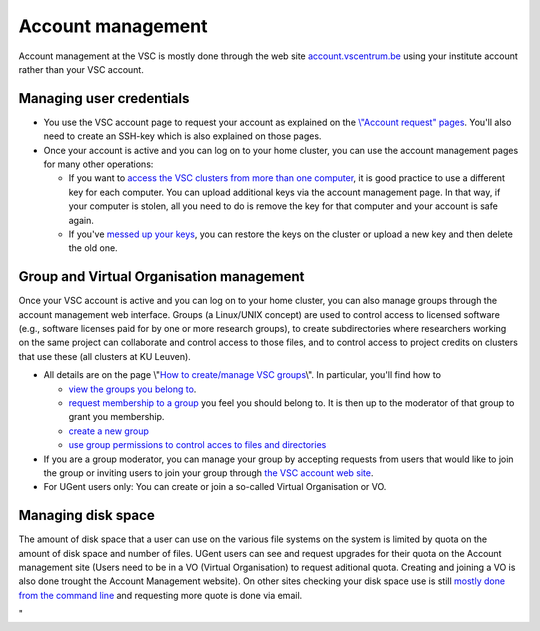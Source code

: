 Account management
==================

Account management at the VSC is mostly done through the web site
`account.vscentrum.be <\%22https://account.vscentrum.be\%22>`__ using
your institute account rather than your VSC account.

Managing user credentials
-------------------------

-  You use the VSC account page to request your account as explained on
   the `\\"Account request\"
   pages <\%22/cluster-doc/account-request\%22>`__. You'll also need to
   create an SSH-key which is also explained on those pages.
-  Once your account is active and you can log on to your home cluster,
   you can use the account management pages for many other operations:

   -  If you want to `access the VSC clusters from more than one
      computer <\%22/cluster-doc/account-management/access-from-multiple-machines\%22>`__,
      it is good practice to use a different key for each computer. You
      can upload additional keys via the account management page. In
      that way, if your computer is stolen, all you need to do is remove
      the key for that computer and your account is safe again.
   -  If you've `messed up your
      keys <\%22/cluster-doc/account-management/messed-up-keys\%22>`__,
      you can restore the keys on the cluster or upload a new key and
      then delete the old one.

Group and Virtual Organisation management
-----------------------------------------

Once your VSC account is active and you can log on to your home cluster,
you can also manage groups through the account management web interface.
Groups (a Linux/UNIX concept) are used to control access to licensed
software (e.g., software licenses paid for by one or more research
groups), to create subdirectories where researchers working on the same
project can collaborate and control access to those files, and to
control access to project credits on clusters that use these (all
clusters at KU Leuven).

-  All details are on the page \\"\ `How to create/manage VSC
   groups <\%22cluster-doc/account-management/manage-vsc-groups\%22>`__\\".
   In particular, you'll find how to

   -  `view the groups you belong
      to <\%22/cluster-doc/account-management/manage-vsc-groups#view-groups\%22>`__.

   -  `request membership to a
      group <\%22/cluster-doc/account-management/manage-vsc-groups#join-group\%22>`__
      you feel you should belong to. It is then up to the moderator of
      that group to grant you membership.
   -  `create a new
      group <\%22/cluster-doc/account-management/manage-vsc-groups#create-new-group\%22>`__
   -  `use group permissions to control acces to files and
      directories <\%22/cluster-doc/account-management/manage-vsc-groups#working-with-file-and-directory-permissions\%22>`__

-  If you are a group moderator, you can manage your group by accepting
   requests from users that would like to join the group or inviting
   users to join your group through `the VSC account web
   site <\%22https://account.vscentrum.be/\%22>`__.
-  For UGent users only: You can create or join a so-called Virtual
   Organisation or VO.

Managing disk space
-------------------

The amount of disk space that a user can use on the various file systems
on the system is limited by quota on the amount of disk space and number
of files. UGent users can see and request upgrades for their quota on
the Account management site (Users need to be in a VO (Virtual
Organisation) to request aditional quota. Creating and joining a VO is
also done trought the Account Management website). On other sites
checking your disk space use is still `mostly done from the command
line <\%22/cluster-doc/account-management/managing-disk-usage\%22>`__
and requesting more quote is done via email.

"
